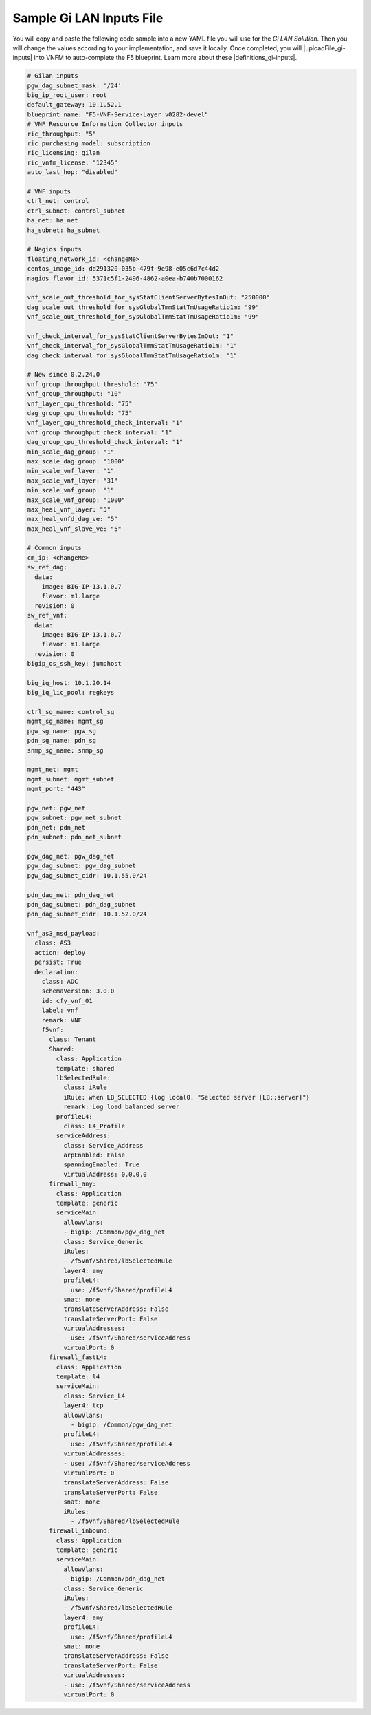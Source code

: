 Sample Gi LAN Inputs File
=========================

You will copy and paste the following code sample into a new YAML file you will use for the *Gi LAN Solution*. Then you will change the values according to your implementation, and save it locally.
Once completed, you will |uploadFile_gi-inputs| into VNFM to auto-complete the F5 blueprint. Learn more about these |definitions_gi-inputs|.


.. |uploadFile_gi-inputs| raw:: html

    <a href="https://clouddocs.f5networks.net/cloud/nfv/latest/deploy.html#step-7-deploy-local-f5-gilan-blueprint">upload this inputs file</a>


.. |definitions_gi-inputs| raw:: html

    <a href="https://clouddocs.f5networks.net/cloud/nfv/latest/deploy.html#gi-lan-blueprint">parameter descriptions</a>


.. code-block:: yaml

  # Gilan inputs
  pgw_dag_subnet_mask: '/24'
  big_ip_root_user: root
  default_gateway: 10.1.52.1
  blueprint_name: "F5-VNF-Service-Layer_v0282-devel"
  # VNF Resource Information Collector inputs
  ric_throughput: "5"
  ric_purchasing_model: subscription
  ric_licensing: gilan
  ric_vnfm_license: "12345"
  auto_last_hop: "disabled"

  # VNF inputs
  ctrl_net: control
  ctrl_subnet: control_subnet
  ha_net: ha_net
  ha_subnet: ha_subnet

  # Nagios inputs
  floating_network_id: <changeMe>
  centos_image_id: dd291320-035b-479f-9e98-e05c6d7c44d2
  nagios_flavor_id: 5371c5f1-2496-4862-a0ea-b740b7000162

  vnf_scale_out_threshold_for_sysStatClientServerBytesInOut: "250000"
  dag_scale_out_threshold_for_sysGlobalTmmStatTmUsageRatio1m: "99"
  vnf_scale_out_threshold_for_sysGlobalTmmStatTmUsageRatio1m: "99"

  vnf_check_interval_for_sysStatClientServerBytesInOut: "1"
  vnf_check_interval_for_sysGlobalTmmStatTmUsageRatio1m: "1"
  dag_check_interval_for_sysGlobalTmmStatTmUsageRatio1m: "1"

  # New since 0.2.24.0
  vnf_group_throughput_threshold: "75"
  vnf_group_throughput: "10"
  vnf_layer_cpu_threshold: "75"
  dag_group_cpu_threshold: "75"
  vnf_layer_cpu_threshold_check_interval: "1"
  vnf_group_throughput_check_interval: "1"
  dag_group_cpu_threshold_check_interval: "1"
  min_scale_dag_group: "1"
  max_scale_dag_group: "1000"
  min_scale_vnf_layer: "1"
  max_scale_vnf_layer: "31"
  min_scale_vnf_group: "1"
  max_scale_vnf_group: "1000"
  max_heal_vnf_layer: "5"
  max_heal_vnfd_dag_ve: "5"
  max_heal_vnf_slave_ve: "5"

  # Common inputs
  cm_ip: <changeMe>
  sw_ref_dag:
    data:
      image: BIG-IP-13.1.0.7
      flavor: m1.large
    revision: 0
  sw_ref_vnf:
    data:
      image: BIG-IP-13.1.0.7
      flavor: m1.large
    revision: 0
  bigip_os_ssh_key: jumphost

  big_iq_host: 10.1.20.14
  big_iq_lic_pool: regkeys

  ctrl_sg_name: control_sg
  mgmt_sg_name: mgmt_sg
  pgw_sg_name: pgw_sg
  pdn_sg_name: pdn_sg
  snmp_sg_name: snmp_sg

  mgmt_net: mgmt
  mgmt_subnet: mgmt_subnet
  mgmt_port: "443"

  pgw_net: pgw_net
  pgw_subnet: pgw_net_subnet
  pdn_net: pdn_net
  pdn_subnet: pdn_net_subnet

  pgw_dag_net: pgw_dag_net
  pgw_dag_subnet: pgw_dag_subnet
  pgw_dag_subnet_cidr: 10.1.55.0/24

  pdn_dag_net: pdn_dag_net
  pdn_dag_subnet: pdn_dag_subnet
  pdn_dag_subnet_cidr: 10.1.52.0/24

  vnf_as3_nsd_payload:
    class: AS3
    action: deploy
    persist: True
    declaration:
      class: ADC
      schemaVersion: 3.0.0
      id: cfy_vnf_01
      label: vnf
      remark: VNF
      f5vnf:
        class: Tenant
        Shared:
          class: Application
          template: shared
          lbSelectedRule:
            class: iRule
            iRule: when LB_SELECTED {log local0. "Selected server [LB::server]"}
            remark: Log load balanced server
          profileL4:
            class: L4_Profile
          serviceAddress:
            class: Service_Address
            arpEnabled: False
            spanningEnabled: True
            virtualAddress: 0.0.0.0
        firewall_any:
          class: Application
          template: generic
          serviceMain:
            allowVlans:
            - bigip: /Common/pgw_dag_net
            class: Service_Generic
            iRules:
            - /f5vnf/Shared/lbSelectedRule
            layer4: any
            profileL4:
              use: /f5vnf/Shared/profileL4
            snat: none
            translateServerAddress: False
            translateServerPort: False
            virtualAddresses:
            - use: /f5vnf/Shared/serviceAddress
            virtualPort: 0
        firewall_fastL4:
          class: Application
          template: l4
          serviceMain:
            class: Service_L4
            layer4: tcp
            allowVlans:
              - bigip: /Common/pgw_dag_net
            profileL4:
              use: /f5vnf/Shared/profileL4
            virtualAddresses:
            - use: /f5vnf/Shared/serviceAddress
            virtualPort: 0
            translateServerAddress: False
            translateServerPort: False
            snat: none
            iRules:
              - /f5vnf/Shared/lbSelectedRule
        firewall_inbound:
          class: Application
          template: generic
          serviceMain:
            allowVlans:
            - bigip: /Common/pdn_dag_net
            class: Service_Generic
            iRules:
            - /f5vnf/Shared/lbSelectedRule
            layer4: any
            profileL4:
              use: /f5vnf/Shared/profileL4
            snat: none
            translateServerAddress: False
            translateServerPort: False
            virtualAddresses:
            - use: /f5vnf/Shared/serviceAddress
            virtualPort: 0


